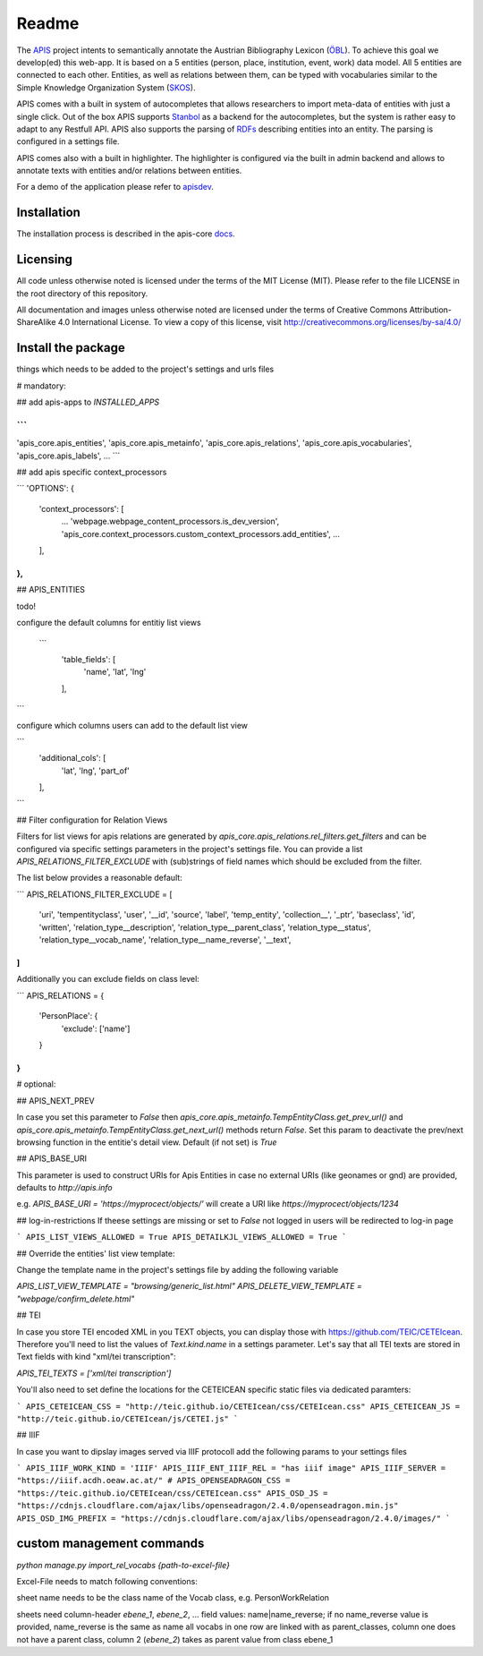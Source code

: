 Readme
======

The APIS_ project intents to semantically annotate the Austrian Bibliography Lexicon (ÖBL_). To achieve this goal
we develop(ed) this web-app. It is based on a 5 entities (person, place, institution, event, work) data model.
All 5 entities are connected to each other. Entities, as well as relations between them, can be typed with vocabularies
similar to the Simple Knowledge Organization System (SKOS_).

APIS comes with a built in system of autocompletes that allows researchers to import meta-data of entities with just a
single click. Out of the box APIS supports Stanbol_ as a backend for the autocompletes, but the system is rather easy to
adapt to any Restfull API. APIS also supports the parsing of RDFs_ describing entities into an entity. The parsing is
configured in a settings file.

APIS comes also with a built in highlighter. The highlighter is configured via the built in admin backend and allows
to annotate texts with entities and/or relations between entities.

For a demo of the application please refer to apisdev_.


Installation
------------

The installation process is described in the apis-core docs_.


Licensing
---------

All code unless otherwise noted is licensed under the terms of the MIT License (MIT). Please refer to the file LICENSE in the root directory of this repository.

All documentation and images unless otherwise noted are licensed under the terms of Creative Commons Attribution-ShareAlike 4.0 International License. To view a copy of this license, visit http://creativecommons.org/licenses/by-sa/4.0/


.. _APIS: https://www.oeaw.ac.at/acdh/projects/apis/
.. _apisdev: https://apisdev.acdh.oeaw.ac.at
.. _ÖBL: http://www.biographien.ac.at
.. _SKOS: https://en.wikipedia.org/wiki/Simple_Knowledge_Organization_System
.. _Stanbol: https://stanbol.apache.org/
.. _RDFs: https://en.wikipedia.org/wiki/Resource_Description_Framework
.. _docs: https://acdh-oeaw.github.io/apis-core/


Install the package
------------

things which needs to be added to the project's settings and urls files

# mandatory:

## add apis-apps to `INSTALLED_APPS`

```
...
'apis_core.apis_entities',
'apis_core.apis_metainfo',
'apis_core.apis_relations',
'apis_core.apis_vocabularies',
'apis_core.apis_labels',
...
```

## add apis specific context_processors

```
'OPTIONS': {
    'context_processors': [
        ...
        'webpage.webpage_content_processors.is_dev_version',
        'apis_core.context_processors.custom_context_processors.add_entities',
        ...
    ],
},
```

## APIS_ENTITIES

todo!

configure the default columns for entitiy list views

 ```
    'table_fields': [
        'name', 'lat', 'lng'
    ],
```

configure which columns users can add to the default list view

```
    'additional_cols': [
        'lat', 'lng', 'part_of'
    ],
```


## Filter configuration for Relation Views

Filters for list views for apis relations are generated by `apis_core.apis_relations.rel_filters.get_filters` and can be configured via specific settings parameters in the project's settings file. You can provide a list `APIS_RELATIONS_FILTER_EXCLUDE` with (sub)strings of field names which should be excluded from the filter.

The list below provides a reasonable default:

```
APIS_RELATIONS_FILTER_EXCLUDE = [
    'uri',
    'tempentityclass',
    'user', '__id',
    'source',
    'label',
    'temp_entity',
    'collection__',
    '_ptr',
    'baseclass',
    'id',
    'written',
    'relation_type__description',
    'relation_type__parent_class',
    'relation_type__status',
    'relation_type__vocab_name',
    'relation_type__name_reverse',
    '__text',
]
```


Additionally you can exclude fields on class level:

```
APIS_RELATIONS = {
    'PersonPlace': {
        'exclude': ['name']
    }
}
```

# optional:

## APIS_NEXT_PREV

In case you set this parameter to `False` then `apis_core.apis_metainfo.TempEntityClass.get_prev_url()` and `apis_core.apis_metainfo.TempEntityClass.get_next_url()` methods return `False`. Set this param to deactivate the prev/next browsing function in the entitie's detail view. Default (if not set) is `True`


## APIS_BASE_URI

This parameter is used to construct URIs for Apis Entities in case no external URIs (like geonames or gnd) are provided, defaults to `http://apis.info`

e.g. `APIS_BASE_URI = 'https://myprocect/objects/'` will create a URI like `https://myprocect/objects/1234`

## log-in-restrictions
If theese settings are missing or set to `False` not logged in users will be redirected to log-in page

```
APIS_LIST_VIEWS_ALLOWED = True
APIS_DETAILKJL_VIEWS_ALLOWED = True
```

## Override the entities' list view template:

Change the template name in the project's settings file by adding the following variable

`APIS_LIST_VIEW_TEMPLATE = "browsing/generic_list.html"`
`APIS_DELETE_VIEW_TEMPLATE = "webpage/confirm_delete.html"`

## TEI

In case you store TEI encoded XML in you TEXT objects, you can display those with https://github.com/TEIC/CETEIcean. Therefore you'll need to list the values of `Text.kind.name` in a settings parameter.
Let's say that all TEI texts are stored in Text fields with kind "xml/tei transcription":

`APIS_TEI_TEXTS = ['xml/tei transcription']`

You'll also need to set define the locations for the CETEICEAN specific static files via dedicated paramters:

```
APIS_CETEICEAN_CSS = "http://teic.github.io/CETEIcean/css/CETEIcean.css"
APIS_CETEICEAN_JS = "http://teic.github.io/CETEIcean/js/CETEI.js"
```


## IIIF

In case you want to dipslay images served via IIIF protocoll add the following params to your settings files

```
APIS_IIIF_WORK_KIND = 'IIIF'
APIS_IIIF_ENT_IIIF_REL = "has iiif image"
APIS_IIIF_SERVER = "https://iiif.acdh.oeaw.ac.at/"
# APIS_OPENSEADRAGON_CSS = "https://teic.github.io/CETEIcean/css/CETEIcean.css"
APIS_OSD_JS = "https://cdnjs.cloudflare.com/ajax/libs/openseadragon/2.4.0/openseadragon.min.js"
APIS_OSD_IMG_PREFIX = "https://cdnjs.cloudflare.com/ajax/libs/openseadragon/2.4.0/images/"
```

custom management commands
------------

`python manage.py import_rel_vocabs {path-to-excel-file}`

Excel-File needs to match following conventions:

sheet name needs to be the class name of the Vocab class, e.g. PersonWorkRelation

sheets need column-header `ebene_1`, `ebene_2`, ...
field values: name|name_reverse; if no name_reverse value is provided, name_reverse is the same as name
all vocabs in one row are linked with as parent_classes, column one does not have a parent class, column 2 (`ebene_2`) takes as parent value from class ebene_1
